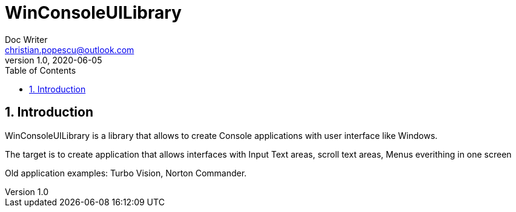 = WinConsoleUILibrary
Doc Writer <christian.popescu@outlook.com>
v 1.0, 2020-06-05
:sectnums:
:toc:
:toclevels: 5

== Introduction	

WinConsoleUILibrary is a library that allows to create Console applications with user interface like Windows.

The target is to create application that allows interfaces with Input Text areas, scroll text areas, Menus everithing in one screen

Old application examples: Turbo Vision, Norton Commander.